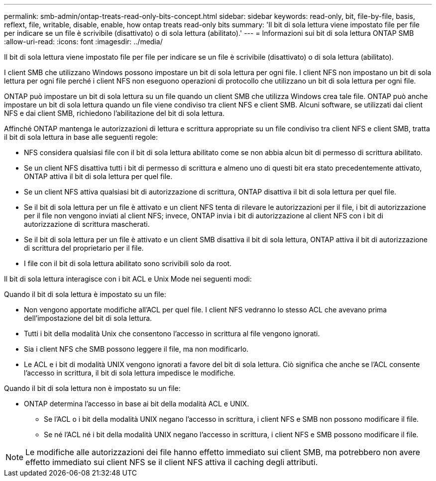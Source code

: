 ---
permalink: smb-admin/ontap-treats-read-only-bits-concept.html 
sidebar: sidebar 
keywords: read-only, bit, file-by-file, basis, reflext, file, writable, disable, enable, how ontap treats read-only bits 
summary: 'Il bit di sola lettura viene impostato file per file per indicare se un file è scrivibile (disattivato) o di sola lettura (abilitato).' 
---
= Informazioni sui bit di sola lettura ONTAP SMB
:allow-uri-read: 
:icons: font
:imagesdir: ../media/


[role="lead"]
Il bit di sola lettura viene impostato file per file per indicare se un file è scrivibile (disattivato) o di sola lettura (abilitato).

I client SMB che utilizzano Windows possono impostare un bit di sola lettura per ogni file. I client NFS non impostano un bit di sola lettura per ogni file perché i client NFS non eseguono operazioni di protocollo che utilizzano un bit di sola lettura per ogni file.

ONTAP può impostare un bit di sola lettura su un file quando un client SMB che utilizza Windows crea tale file. ONTAP può anche impostare un bit di sola lettura quando un file viene condiviso tra client NFS e client SMB. Alcuni software, se utilizzati dai client NFS e dai client SMB, richiedono l'abilitazione del bit di sola lettura.

Affinché ONTAP mantenga le autorizzazioni di lettura e scrittura appropriate su un file condiviso tra client NFS e client SMB, tratta il bit di sola lettura in base alle seguenti regole:

* NFS considera qualsiasi file con il bit di sola lettura abilitato come se non abbia alcun bit di permesso di scrittura abilitato.
* Se un client NFS disattiva tutti i bit di permesso di scrittura e almeno uno di questi bit era stato precedentemente attivato, ONTAP attiva il bit di sola lettura per quel file.
* Se un client NFS attiva qualsiasi bit di autorizzazione di scrittura, ONTAP disattiva il bit di sola lettura per quel file.
* Se il bit di sola lettura per un file è attivato e un client NFS tenta di rilevare le autorizzazioni per il file, i bit di autorizzazione per il file non vengono inviati al client NFS; invece, ONTAP invia i bit di autorizzazione al client NFS con i bit di autorizzazione di scrittura mascherati.
* Se il bit di sola lettura per un file è attivato e un client SMB disattiva il bit di sola lettura, ONTAP attiva il bit di autorizzazione di scrittura del proprietario per il file.
* I file con il bit di sola lettura abilitato sono scrivibili solo da root.


Il bit di sola lettura interagisce con i bit ACL e Unix Mode nei seguenti modi:

Quando il bit di sola lettura è impostato su un file:

* Non vengono apportate modifiche all'ACL per quel file. I client NFS vedranno lo stesso ACL che avevano prima dell'impostazione del bit di sola lettura.
* Tutti i bit della modalità Unix che consentono l'accesso in scrittura al file vengono ignorati.
* Sia i client NFS che SMB possono leggere il file, ma non modificarlo.
* Le ACL e i bit di modalità UNIX vengono ignorati a favore del bit di sola lettura. Ciò significa che anche se l'ACL consente l'accesso in scrittura, il bit di sola lettura impedisce le modifiche.


Quando il bit di sola lettura non è impostato su un file:

* ONTAP determina l'accesso in base ai bit della modalità ACL e UNIX.
+
** Se l'ACL o i bit della modalità UNIX negano l'accesso in scrittura, i client NFS e SMB non possono modificare il file.
** Se né l'ACL né i bit della modalità UNIX negano l'accesso in scrittura, i client NFS e SMB possono modificare il file.




[NOTE]
====
Le modifiche alle autorizzazioni dei file hanno effetto immediato sui client SMB, ma potrebbero non avere effetto immediato sui client NFS se il client NFS attiva il caching degli attributi.

====